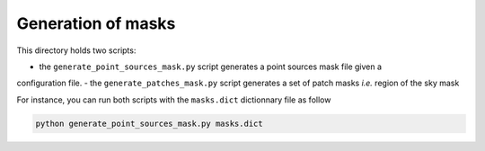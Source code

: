 *******************
Generation of masks
*******************

This directory holds two scripts:

- the ``generate_point_sources_mask.py`` script generates a point sources mask file given a
configuration file.
- the ``generate_patches_mask.py`` script generates a set of patch masks *i.e.* region of the sky mask

For instance, you can run both scripts with the ``masks.dict`` dictionnary file as follow

.. code:: shell

    python generate_point_sources_mask.py masks.dict
